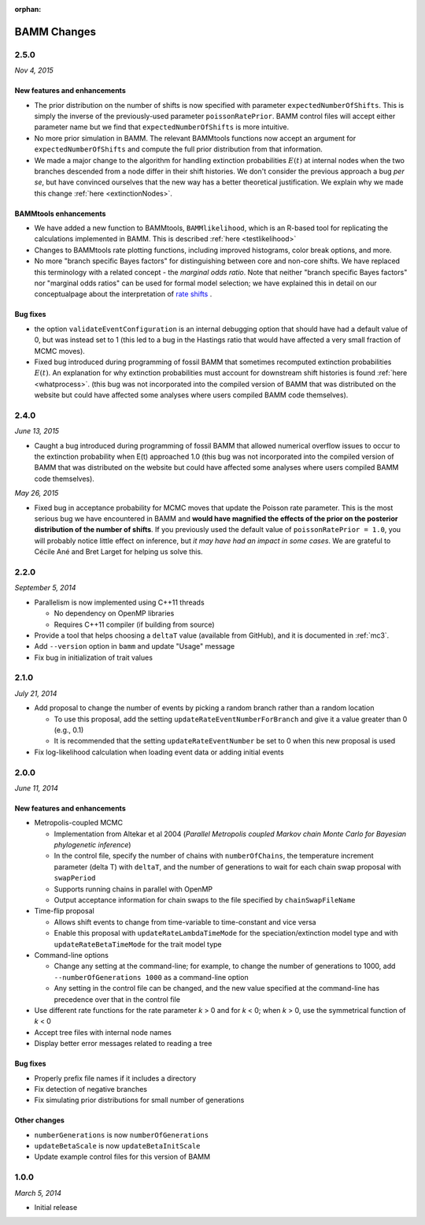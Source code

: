 :orphan:

.. _changes:

BAMM Changes
============

2.5.0
-----
*Nov 4, 2015*

New features and enhancements
.............................

* The prior distribution on the number of shifts is now specified with parameter ``expectedNumberOfShifts``. This is simply the inverse of the previously-used parameter ``poissonRatePrior``. BAMM control files will accept either parameter name but we find that ``expectedNumberOfShifts`` is more intuitive.

* No more prior simulation in BAMM. The relevant BAMMtools functions now accept an argument for ``expectedNumberOfShifts`` and compute the full prior distribution from that information.

* We made a major change to the algorithm for handling extinction probabilities :math:`E(t)` at internal nodes when the two branches descended from a node differ in their shift histories. We don't consider the previous approach a bug *per se*, but have convinced ourselves that the new way has a better theoretical justification. We explain why we made this change :ref:`here <extinctionNodes>`. 


BAMMtools enhancements
............................. 

* We have added a new function to BAMMtools, ``BAMMlikelihood``, which is an R-based tool for replicating the calculations implemented in BAMM. This is described :ref:`here <testlikelihood>`

* Changes to BAMMtools rate plotting functions, including improved histograms, color break options, and more.

* No more "branch specific Bayes factors" for distinguishing between core and non-core shifts. We have replaced this terminology with a related concept - the *marginal odds ratio*. Note that neither "branch specific Bayes factors" nor "marginal odds ratios" can be used for formal model selection; we have explained this in detail on our conceptualpage about the interpretation of `rate shifts <rateshifts.html>`_ . 

Bug fixes
............................. 

* the option ``validateEventConfiguration`` is an internal debugging option that should have had a default value of 0, but was instead set to 1 (this led to a bug in the Hastings ratio that would have affected a very small fraction of MCMC moves).
 
* Fixed bug introduced during programming of fossil BAMM that sometimes recomputed extinction probabilities :math:`E(t)`. An explanation for why extinction probabilities must account for downstream shift histories is found :ref:`here <whatprocess>`. (this bug was not incorporated into the compiled version of BAMM that was distributed on the website but could have affected some analyses where users compiled BAMM code themselves).   


2.4.0
-----

*June 13, 2015*

* Caught a bug introduced during programming of fossil BAMM that allowed numerical overflow issues to occur to the extinction probability when E(t) approached 1.0 (this bug was not incorporated into the compiled version of BAMM that was distributed on the website but could have affected some analyses where users compiled BAMM code themselves). 

*May 26, 2015*

* Fixed bug in acceptance probability for MCMC moves that update the Poisson rate parameter. This is the most serious bug we have encountered in BAMM and **would have magnified the effects of the prior on the posterior distribution of the number of shifts**. If you previously used the default value of ``poissonRatePrior = 1.0``, you will probably notice little effect on inference, but *it may have had an impact in some cases*. We are grateful to Cécile Ané and Bret Larget for helping us solve this.  
 

2.2.0
-----

*September 5, 2014*

* Parallelism is now implemented using C++11 threads

  * No dependency on OpenMP libraries
  * Requires C++11 compiler (if building from source)

* Provide a tool that helps choosing a ``deltaT`` value
  (available from GitHub), and it is documented in :ref:`mc3`.

* Add ``--version`` option in ``bamm`` and update "Usage" message

* Fix bug in initialization of trait values

2.1.0
-----

*July 21, 2014*

* Add proposal to change the number of events
  by picking a random branch rather than a random location

  * To use this proposal, add the setting ``updateRateEventNumberForBranch``
    and give it a value greater than 0 (e.g., 0.1)
  * It is recommended that the setting ``updateRateEventNumber``
    be set to 0 when this new proposal is used

* Fix log-likelihood calculation when loading event data
  or adding initial events

2.0.0
-----

*June 11, 2014*

New features and enhancements
.............................

* Metropolis-coupled MCMC

  * Implementation from Altekar et al 2004
    (*Parallel Metropolis coupled Markov chain Monte Carlo
    for Bayesian phylogenetic inference*)
  * In the control file, specify the number of chains with ``numberOfChains``,
    the temperature increment parameter (delta T) with ``deltaT``,
    and the number of generations to wait for each chain swap proposal
    with ``swapPeriod``
  * Supports running chains in parallel with OpenMP
  * Output acceptance information for chain swaps to the file
    specified by ``chainSwapFileName``

* Time-flip proposal

  * Allows shift events to change from time-variable to time-constant
    and vice versa
  * Enable this proposal with ``updateRateLambdaTimeMode`` for the
    speciation/extinction model type and with ``updateRateBetaTimeMode``
    for the trait model type

* Command-line options

  * Change any setting at the command-line; for example, to change
    the number of generations to 1000, add ``--numberOfGenerations 1000``
    as a command-line option
  * Any setting in the control file can be changed, and the new value
    specified at the command-line has precedence over that in the control file

* Use different rate functions for the rate parameter *k* > 0 and for *k* < 0;
  when *k* > 0, use the symmetrical function of *k* < 0
* Accept tree files with internal node names
* Display better error messages related to reading a tree

Bug fixes
.........

* Properly prefix file names if it includes a directory
* Fix detection of negative branches
* Fix simulating prior distributions for small number of generations

Other changes
.............
* ``numberGenerations`` is now ``numberOfGenerations``
* ``updateBetaScale`` is now ``updateBetaInitScale``
* Update example control files for this version of BAMM

1.0.0
-----

*March 5, 2014*

* Initial release
